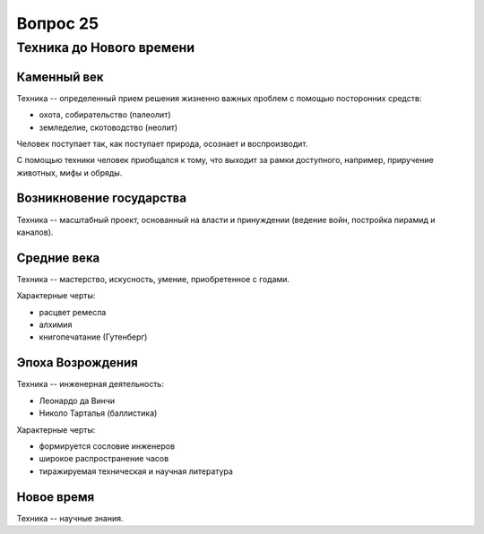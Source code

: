 =========
Вопрос 25
=========

Техника до Нового времени
=========================

Каменный век
------------

Техника -- определенный прием решения жизненно важных проблем с помощью
посторонних средств:

- охота, собирательство (палеолит)
- земледелие, скотоводство (неолит)

Человек поступает так, как поступает природа, осознает и воспроизводит.

С помощью техники человек приобщался к тому, что выходит за рамки доступного,
например, приручение животных, мифы и обряды.

Возникновение государства
-------------------------

Техника -- масштабный проект, основанный на власти и принуждении (ведение
войн, постройка пирамид и каналов).

Средние века
------------

Техника -- мастерство, искусность, умение, приобретенное с годами.

Характерные черты:

- расцвет ремесла
- алхимия
- книгопечатание (Гутенберг)

Эпоха Возрождения
-----------------

Техника -- инженерная деятельность:

- Леонардо да Винчи
- Николо Тарталья (баллистика)

Характерные черты:

- формируется сословие инженеров
- широкое распространение часов
- тиражируемая техническая и научная литература

Новое время
-----------

Техника -- научные знания.
